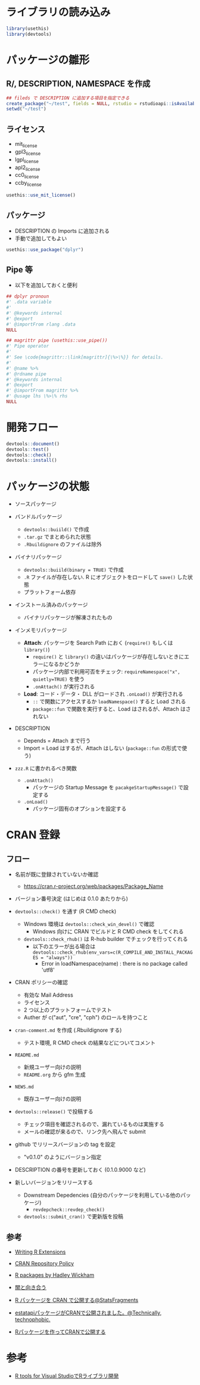 #+STARTUP: folded indent inlineimages latexpreview
#+PROPERTY: header-args:R :results output :session *R:package_dev* :width 640 :height 480 :colnames yes

* ライブラリの読み込み

#+begin_src R :results silent
library(usethis)
library(devtools)
#+end_src

* パッケージの雛形
** R/, DESCRIPTION, NAMESPACE を作成

#+begin_src R
## fileds で DESCRIPTION に追加する項目を指定できる
create_package("~/test", fields = NULL, rstudio = rstudioapi::isAvailable(), open = interactive())
setwd("~/test")
#+end_src

#+RESULTS:
#+begin_example
✔ Creating './'
✔ Creating 'R/'
✔ Writing 'DESCRIPTION'
Package: test
Title: What the Package Does (One Line, Title Case)
Version: 0.0.0.9000
Authors@R (parsed):
    ,* First Last <first.last@
[aut, cre] (<https://orcid.org/YOUR-ORCID-ID>)
Description: What the package does (one paragraph).
License: What license it uses
Encoding: UTF-8
LazyData: true
✔ Writing 'NAMESPACE'
✔ Changing working directory to '/home/shun/test/'
#+end_example

** ライセンス

- mit_license
- gpl3_license
- lgpl_license
- apl2_license
- cc0_license
- ccby_license

#+begin_src R
usethis::use_mit_license()
#+end_src

#+RESULTS:
: ✔ Setting License field in DESCRIPTION to 'MIT
: file LICENSE'
: ✔ Writing 'LICENSE.md'
: ✔ Adding '^LICENSE\\.md$' to '.Rbuildignore'
: ✔ Writing 'LICENSE'

** パッケージ

- DESCRIPTION の Imports に追加される
- 手動で追加してもよい
#+begin_src R
usethis::use_package("dplyr")
#+end_src

#+RESULTS:
: ✔ Adding 'dplyr' to Imports field in DESCRIPTION
: ● Refer to functions with `dplyr::fun()`

** Pipe 等

- 以下を追加しておくと便利
#+begin_src R
## dplyr pronoun
#' .data variable
#'
#' @keywords internal
#' @export
#' @importFrom rlang .data
NULL

## magrittr pipe (usethis::use_pipe())
#' Pipe operator
#'
#' See \code{magrittr::\link[magrittr]{\%>\%}} for details.
#'
#' @name %>%
#' @rdname pipe
#' @keywords internal
#' @export
#' @importFrom magrittr %>%
#' @usage lhs \%>\% rhs
NULL
#+end_src

* 開発フロー

#+begin_src R
devtools::document()
devtools::test()
devtools::check()
devtools::install()
#+end_src

* パッケージの状態

- ソースパッケージ

- バンドルパッケージ
  - =devtools::buiild()= で作成
  - =.tar.gz= でまとめられた状態
  - =.Rbuildignore= のファイルは除外

- バイナリパッケージ
  - =devtools::buiild(binary = TRUE)= で作成
  - =.R= ファイルが存在しない. R にオブジェクトをロードして =save()= した状態
  - プラットフォーム依存

- インストール済みのパッケージ
  - バイナリパッケージが解凍されたもの

- インメモリパッケージ
  - *Attach*: パッケージを Search Path におく (=require()= もしくは =library()=)
    - =require()= と =library()= の違いはパッケージが存在しないときにエラーになるかどうか
    - パッケージ内部で利用可否をチェック: =requireNamespace("x", quietly=TRUE)= を使う
    - =.onAttach()= が実行される
  - *Load*: コード・データ・ DLL がロードされ =.onLoad()= が実行される
    - =::= で関数にアクセスするか =loadNamespace()= すると Load される
    - =package::fun= で関数を実行すると、Load はされるが、Attach はされない

- DESCRIPTION
  - Depends = Attach まで行う
  - Import = Load はするが、Attach はしない (=package::fun= の形式で使う)

- =zzz.R= に書かれるべき関数
  - =.onAttach()=
    - パッケージの Startup Message を =pacakgeStartupMessage()= で設定する
  - =.onLoad()=
    - パッケージ固有のオプションを設定する

* CRAN 登録
** フロー

- 名前が既に登録されていないか確認
  - https://cran.r-project.org/web/packages/Package_Name

- バージョン番号決定 (はじめは 0.1.0 あたりから)

- =devtools::check()= を通す (R CMD check)
  - Windows 環境は =devtools::check_win_devel()= で確認
    - Windows 向けに CRAN でビルドと R CMD check をしてくれる
  - =devtools::check_rhub()= は R-hub builder でチェックを行ってくれる
    - 以下のエラーが出る場合は =devtools::check_rhub(env_vars=c(R_COMPILE_AND_INSTALL_PACKAGES = "always"))=
      - Error in loadNamespace(name) : there is no package called 'utf8'

- CRAN ポリシーの確認
  - 有効な Mail Address
  - ライセンス
  - 2 つ以上のプラットフォームでテスト
  - Auther が c("aut", "cre", "cph") のロールを持つこと

- =cran-comment.md= を作成 (.Rbuildignore する)
  - テスト環境, R CMD check の結果などについてコメント

- =README.md=
  - 新規ユーザー向けの説明
  - =README.org= から gfm 生成

- =NEWS.md=
  - 既存ユーザー向けの説明

- =devtools::release()= で投稿する
  - チェック項目を確認されるので、漏れているものは実施する
  - メールの確認が来るので、リンク先へ飛んで submit

- github でリリースバージョンの tag を設定
  - "v0.1.0" のようにバージョン指定

- DESCRIPTION の番号を更新しておく (0.1.0.9000 など)

- 新しいバージョンをリリースする
  - Downstream Depedencies (自分のパッケージを利用している他のパッケージ)
    - =revdepcheck::revdep_check()=
  - =devtools::submit_cran()= で更新版を投稿

** 参考

- [[https://cran.r-project.org/doc/manuals/R-exts.html][Writing R Extensions]]
- [[https://cran.r-project.org/submit.html][CRAN Repository Policy]]
- [[http://r-pkgs.had.co.nz/][R packages by Hadley Wickham]]

- [[https://www.slideshare.net/teramonagi/ss-55844535][闇と向き合う]]
- [[http://sinhrks.hatenablog.com/entry/2015/11/21/223846][R パッケージを CRAN で公開する@StatsFragments]]
- [[https://notchained.hatenablog.com/entry/2016/03/28/073529][estatapiパッケージがCRANで公開されました。@Technically, technophobic.]]
- [[http://tkdmah.hatenablog.com/entry/2013/02/16/132610][Rパッケージを作ってCRANで公開する]]

* 参考

- [[https://qiita.com/Masutani/items/405d6473aff6d2b82bfd][R tools for Visual StudioでRライブラリ開発]]
